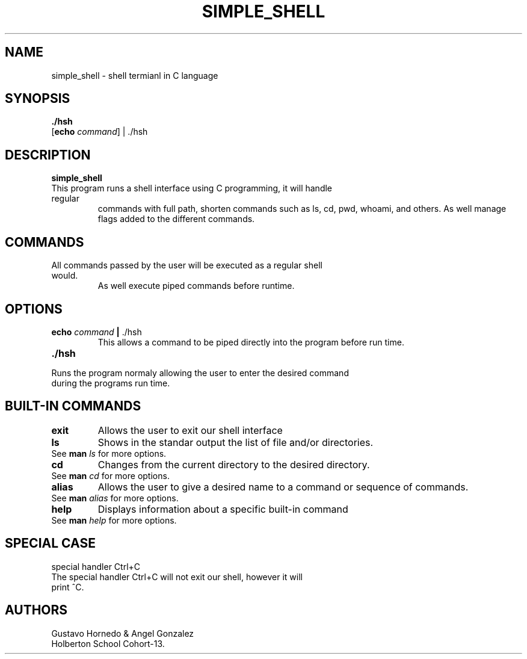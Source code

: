 .TH SIMPLE_SHELL 1 2020-NOV-18 GNU

.SH NAME
simple_shell \- shell termianl in C language

.SH SYNOPSIS
.B ./hsh
.TP
[\fBecho\fR \fIcommand\fR] | ./hsh

.SH DESCRIPTION
.B simple_shell
.TP
This program runs a shell interface using C programming, it will handle regular
commands with full path, shorten commands such as ls, cd, pwd, whoami, and
others. As well manage flags added to the different commands.


.SH COMMANDS
.TP
All commands passed by the user will be executed as a regular shell would. 
As well execute piped commands before runtime.

.SH OPTIONS
.TP
\fBecho\fR \fIcommand\fR \fB | \fR ./hsh
This allows a command to be piped directly into the program before run time.
.TP
.B ./hsh
.TP
Runs the program normaly allowing the user to enter the desired command during the programs run time.
.TP
.SH
BUILT-IN COMMANDS
.TP
.IP \fBexit\fR
Allows the user to exit our shell interface
.TP
.IP \fBls\fR
Shows in the standar output the list of file and/or directories.
.TP
		See \fBman\fR \fIls\fR for more options.
.TP
.IP \fBcd\fR
Changes from the current directory to the desired directory.
.TP
		See \fBman\fR \fIcd\fR for more options.
.TP
.IP \fBalias\fR
Allows the user to give a desired name to a command or sequence of commands.
.TP
		See \fBman\fR \fIalias\fR for more options.
.TP
.IP \fBhelp\fR
Displays information about a specific built-in command
.TP
		See \fBman\fR \fIhelp\fR for more options.
.TP

.SH SPECIAL CASE
.TP
special handler Ctrl+C
.TP
The special handler Ctrl+C will not exit our shell, however it will print ^C.
.TP 
.SH AUTHORS
.TP
Gustavo Hornedo & Angel Gonzalez
.TP
Holberton School Cohort-13.

